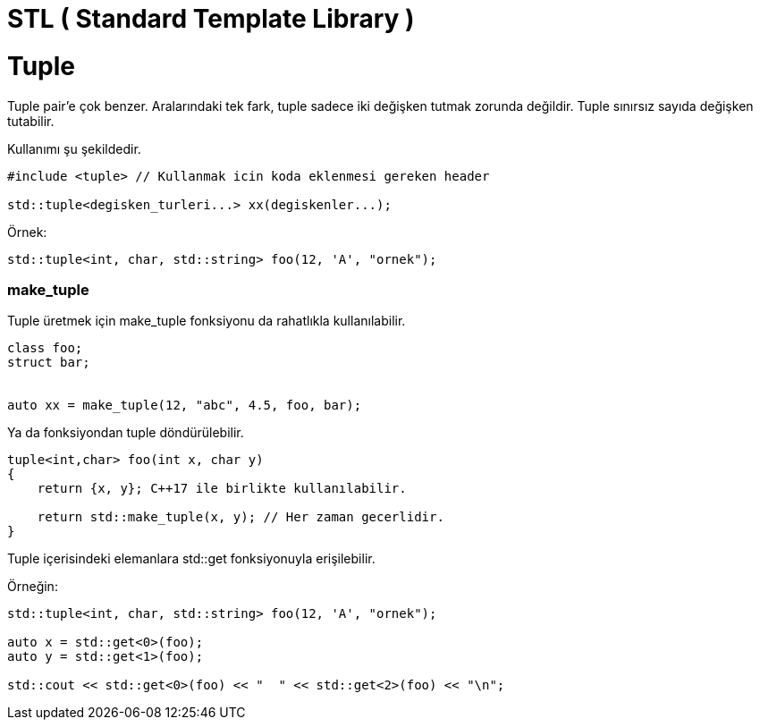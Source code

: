 # STL ( Standard Template Library )

# Tuple

Tuple pair'e çok benzer. Aralarındaki tek fark, tuple sadece iki değişken tutmak zorunda değildir. Tuple sınırsız sayıda değişken tutabilir.

Kullanımı şu şekildedir.

----
#include <tuple> // Kullanmak icin koda eklenmesi gereken header

std::tuple<degisken_turleri...> xx(degiskenler...);
----

Örnek:

----

std::tuple<int, char, std::string> foo(12, 'A', "ornek");

----

=== make_tuple 

Tuple üretmek için make_tuple fonksiyonu da rahatlıkla kullanılabilir.

----
class foo;
struct bar;


auto xx = make_tuple(12, "abc", 4.5, foo, bar);
----

Ya da fonksiyondan tuple döndürülebilir.

----

tuple<int,char> foo(int x, char y)
{
    return {x, y}; C++17 ile birlikte kullanılabilir.
    
    return std::make_tuple(x, y); // Her zaman gecerlidir.
}

----

Tuple içerisindeki elemanlara std::get fonksiyonuyla erişilebilir. 

Örneğin:

----

std::tuple<int, char, std::string> foo(12, 'A', "ornek");

auto x = std::get<0>(foo);
auto y = std::get<1>(foo);

std::cout << std::get<0>(foo) << "  " << std::get<2>(foo) << "\n";
----









































